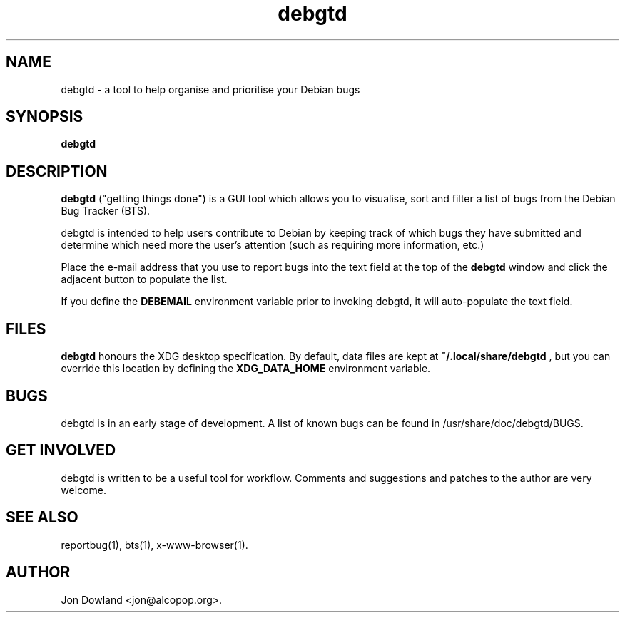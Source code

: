 .TH debgtd 1
.SH NAME
debgtd \- a tool to help organise and prioritise your Debian bugs
.SH SYNOPSIS
.B debgtd
.SH DESCRIPTION
.B debgtd
("getting things done") is a GUI tool which allows you
to visualise, sort and filter a list of bugs from the Debian
Bug Tracker (BTS).
.PP
debgtd is intended to help users contribute to Debian by
keeping track of which bugs they have submitted and determine
which need more the user's attention (such as requiring more
information, etc.)
.PP
Place the e-mail address that you use to report bugs into the 
text field at the top of the
.B debgtd
window and click the adjacent button to populate the list.
.PP
If you define the
.B DEBEMAIL
environment variable prior to invoking debgtd, it will auto-populate
the text field.
.SH FILES
.B debgtd
honours the XDG desktop specification. By default, data files are
kept at
.B ~/.local/share/debgtd
, but you can override this location by defining the
.B XDG_DATA_HOME
environment variable.
.SH BUGS
debgtd is in an early stage of development. A list of known bugs
can be found in /usr/share/doc/debgtd/BUGS.
.SH GET INVOLVED
debgtd is written to be a useful tool for workflow. Comments and
suggestions and patches to the author are very welcome.
.SH SEE ALSO
reportbug(1),
bts(1),
x-www-browser(1).
.SH AUTHOR
Jon Dowland <jon@alcopop.org>.
